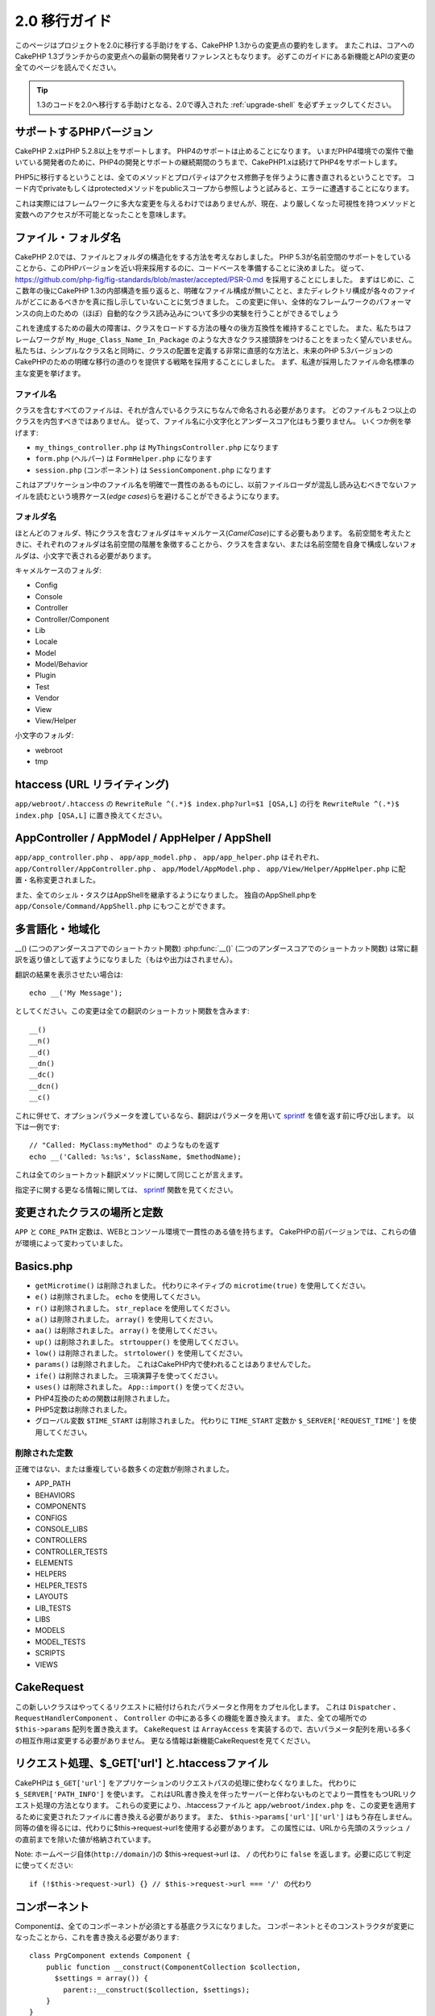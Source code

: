 2.0 移行ガイド
##############

このページはプロジェクトを2.0に移行する手助けをする、CakePHP 1.3からの変更点の要約をします。
またこれは、コアへのCakePHP 1.3ブランチからの変更点への最新の開発者リファレンスともなります。
必ずこのガイドにある新機能とAPIの変更の全てのページを読んでください。

.. tip::

    1.3のコードを2.0へ移行する手助けとなる、2.0で導入された :ref:`upgrade-shell` を必ずチェックしてください。


サポートするPHPバージョン
=========================

CakePHP 2.xはPHP 5.2.8以上をサポートします。
PHP4のサポートは止めることになります。
いまだPHP4環境での案件で働いている開発者のために、PHP4の開発とサポートの継続期間のうちまで、CakePHP1.xは続けてPHP4をサポートします。

PHP5に移行するということは、全てのメソッドとプロパティはアクセス修飾子を伴うように書き直されるということです。
コード内でprivateもしくはprotectedメソッドをpublicスコープから参照しようと試みると、エラーに遭遇することになります。

これは実際にはフレームワークに多大な変更を与えるわけではありませんが、現在、より厳しくなった可視性を持つメソッドと変数へのアクセスが不可能となったことを意味します。

ファイル・フォルダ名
====================

CakePHP 2.0では、ファイルとフォルダの構造化をする方法を考えなおしました。
PHP 5.3が名前空間のサポートをしていることから、このPHPバージョンを近い将来採用するのに、コードベースを準備することに決めました。
従って、 https://github.com/php-fig/fig-standards/blob/master/accepted/PSR-0.md を採用することにしました。
まずはじめに、ここ数年の後にCakePHP 1.3の内部構造を振り返ると、明確なファイル構成が無いことと、またディレクトリ構成が各々のファイルがどこにあるべきかを真に指し示していないことに気づきました。
この変更に伴い、全体的なフレームワークのパフォーマンスの向上のための（ほぼ）自動的なクラス読み込みについて多少の実験を行うことができるでしょう

これを達成するための最大の障害は、クラスをロードする方法の種々の後方互換性を維持することでした。
また、私たちはフレームワークが ``My_Huge_Class_Name_In_Package`` のような大きなクラス接頭辞をつけることをまったく望んでいません。
私たちは、シンプルなクラス名と同時に、クラスの配置を定義する非常に直感的な方法と、未来のPHP 5.3バージョンのCakePHPのための明確な移行の道のりを提供する戦略を採用することにしました。
まず、私達が採用したファイル命名標準の主な変更を挙げます。

ファイル名
----------

クラスを含むすべてのファイルは、それが含んでいるクラスにちなんで命名される必要があります。
どのファイルも２つ以上のクラスを内包すべきではありません。
従って、ファイル名に小文字化とアンダースコア化はもう要りません。
いくつか例を挙げます:

* ``my_things_controller.php`` は ``MyThingsController.php`` になります
* ``form.php`` (ヘルパー) は ``FormHelper.php`` になります
* ``session.php`` (コンポーネント) は ``SessionComponent.php`` になります


これはアプリケーション中のファイル名を明確で一貫性のあるものにし、以前ファイルローダが混乱し読み込むべきでないファイルを読むという境界ケース(*edge cases*)らを避けることができるようになります。

フォルダ名
----------

ほとんどのフォルダ、特にクラスを含むフォルダはキャメルケース(*CamelCase*)にする必要もあります。
名前空間を考えたときに、それぞれのフォルダは名前空間の階層を象徴することから、クラスを含まない、または名前空間を自身で構成しないフォルダは、小文字で表される必要があります。

キャメルケースのフォルダ:

* Config
* Console
* Controller
* Controller/Component
* Lib
* Locale
* Model
* Model/Behavior
* Plugin
* Test
* Vendor
* View
* View/Helper

小文字のフォルダ:

* webroot
* tmp

htaccess (URL リライティング)
=============================

``app/webroot/.htaccess`` の ``RewriteRule ^(.*)$ index.php?url=$1 [QSA,L]`` の行を ``RewriteRule ^(.*)$ index.php [QSA,L]`` に置き換えてください。

AppController / AppModel / AppHelper / AppShell
===============================================

``app/app_controller.php`` 、 ``app/app_model.php`` 、 ``app/app_helper.php`` はそれぞれ、
``app/Controller/AppController.php`` 、 ``app/Model/AppModel.php`` 、 ``app/View/Helper/AppHelper.php`` に配置・名称変更されました。

また、全てのシェル・タスクはAppShellを継承するようになりました。
独自のAppShell.phpを ``app/Console/Command/AppShell.php`` にもつことができます。

多言語化・地域化
================

__() (二つのアンダースコアでのショートカット関数)
:php:func:`__()` (二つのアンダースコアでのショートカット関数) は常に翻訳を返り値として返すようになりました（もはや出力はされません）。

翻訳の結果を表示させたい場合は::

    echo __('My Message');

としてください。この変更は全ての翻訳のショートカット関数を含みます::

    __()
    __n()
    __d()
    __dn()
    __dc()
    __dcn()
    __c()

これに併せて、オプションパラメータを渡しているなら、翻訳はパラメータを用いて `sprintf <https://secure.php.net/manual/ja/function.sprintf.php>`_ を値を返す前に呼び出します。
以下は一例です::

    // "Called: MyClass:myMethod" のようなものを返す
    echo __('Called: %s:%s', $className, $methodName);

これは全てのショートカット翻訳メソッドに関して同じことが言えます。


指定子に関する更なる情報に関しては、 `sprintf <https://secure.php.net/manual/ja/function.sprintf.php>`_ 関数を見てください。


変更されたクラスの場所と定数
============================

``APP`` と ``CORE_PATH`` 定数は、WEBとコンソール環境で一貫性のある値を持ちます。
CakePHPの前バージョンでは、これらの値が環境によって変わっていました。

Basics.php
==========

-  ``getMicrotime()`` は削除されました。
   代わりにネイティブの ``microtime(true)`` を使用してください。
-  ``e()`` は削除されました。
   ``echo`` を使用してください。
-  ``r()`` は削除されました。
   ``str_replace`` を使用してください。
-  ``a()`` は削除されました。
   ``array()`` を使用してください。
-  ``aa()`` は削除されました。
   ``array()`` を使用してください。
-  ``up()`` は削除されました。
   ``strtoupper()`` を使用してください。
-  ``low()`` は削除されました。
   ``strtolower()`` を使用してください。
-  ``params()`` は削除されました。
   これはCakePHP内で使われることはありませんでした。
-  ``ife()`` は削除されました。
   三項演算子を使ってください。
-  ``uses()`` は削除されました。
   ``App::import()`` を使ってください。
-  PHP4互換のための関数は削除されました。
-  PHP5定数は削除されました。
-  グローバル変数 ``$TIME_START`` は削除されました。
   代わりに ``TIME_START`` 定数か ``$_SERVER['REQUEST_TIME']`` を使用してください。

削除された定数
--------------

正確ではない、または重複している数多くの定数が削除されました。

* APP_PATH
* BEHAVIORS
* COMPONENTS
* CONFIGS
* CONSOLE_LIBS
* CONTROLLERS
* CONTROLLER_TESTS
* ELEMENTS
* HELPERS
* HELPER_TESTS
* LAYOUTS
* LIB_TESTS
* LIBS
* MODELS
* MODEL_TESTS
* SCRIPTS
* VIEWS

CakeRequest
===========

この新しいクラスはやってくるリクエストに紐付けられたパラメータと作用をカプセル化します。
これは ``Dispatcher`` 、 ``RequestHandlerComponent`` 、 ``Controller`` の中にある多くの機能を置き換えます。
また、全ての場所での ``$this->params`` 配列を置き換えます。
``CakeRequest`` は ``ArrayAccess`` を実装するので、古いパラメータ配列を用いる多くの相互作用は変更する必要がありません。
更なる情報は新機能CakeRequestを見てください。

リクエスト処理、$_GET['url'] と.htaccessファイル
================================================

CakePHPは ``$_GET['url']`` をアプリケーションのリクエストパスの処理に使わなくなりました。
代わりに ``$_SERVER['PATH_INFO']`` を使います。
これはURL書き換えを伴ったサーバーと伴わないものとでより一貫性をもつURLリクエスト処理の方法となります。
これらの変更により、.htaccessファイルと ``app/webroot/index.php`` を、この変更を適用するために変更されたファイルに書き換える必要があります。
また、 ``$this->params['url']['url']`` はもう存在しません。
同等の値を得るには、代わりに$this->request->urlを使用する必要があります。
この属性には、URLから先頭のスラッシュ ``/`` の直前までを除いた値が格納されています。

Note: ホームページ自体(``http://domain/``)の $this->request->url は、
``/`` の代わりに ``false`` を返します。必要に応じて判定に使ってください::

    if (!$this->request->url) {} // $this->request->url === '/' の代わり

コンポーネント
==============

Componentは、全てのコンポーネントが必須とする基底クラスになりました。
コンポーネントとそのコンストラクタが変更になったことから、これを書き換える必要があります::

    class PrgComponent extends Component {
        public function __construct(ComponentCollection $collection,
          $settings = array()) {
            parent::__construct($collection, $settings);
        }
    }

ヘルパーのように、コンポーネントのオーバライドされたコンストラクタで ``parent::__construct()`` を呼ぶことが重要です。
また、設定(*settings*)は ``initialize()`` コールバックではなく、コンストラクタに渡されるようになりました。
これは上手く設定されたオブジェクトを簡単に取得することができるようになり、基底クラスがプロパティのセットアップを処理することができるようになります。

設定がコンポーネントのコンストラクタに移動したことで、 ``initialize()`` コールバックは2番目の引数に ``$settings`` を受け取らないようになりました。
以下のメソッド特性を使うようにコンポーネントを書き換える必要があります::

    public function initialize(Controller $controller) { }

加えて、initialize()メソッドはコンポーネントが有効な時のみ呼び出されます。
これは通常、コントローラに直接付随したコンポーネントを意味します。

非推奨だったコールバックの削除
------------------------------

Componentで非推奨となったすべてのコールバックはComponentCollectionに移動されませんでした。
コールバックと対話するには代わりに `trigger()` メソッドを使う必要があります。
コールバックを引き起こす必要があるなら、以下のように呼び出すことができます::

    $this->Components->trigger('someCallback', array(&$this));

コンポーネント無効化の変更点
----------------------------

以前は、例えば `$this->Auth->enabled = false;` によってコンポーネントを無効化することができました。
CakePHP 2.0 では、ComponentCollectionのdisableメソッド、 `$this->Components->disable('Auth');` を使用する必要があります。
enabledプロパティを使っても正しく動作しないでしょう。

Aclコンポーネント
-----------------

-  ``AclComponent`` の実装部分は、 ``AclInterface`` の実装が必要となりました。
-  このコンポーネントが使う ``ACL`` の実装部分をランタイムで変更できるように、 ``AclComponent::adapter()`` が追加されました。
-  ``AclComponent::grant()`` は非推奨となりました。
   将来のバージョンでは削除されることになります。
   代わりに ``AclComponent::allow()`` を使用してください。
-  ``AclComponent::revoke()`` は非推奨となりました。
   将来のバージョンでは削除されることになります。
   代わりに ``AclComponent::deny()`` を使用してください。

RequestHandlerコンポーネント
----------------------------

多くのRequestHandlerコンポーネントのメソッドは単に ``CakeRequest`` のメソッドの代用品となりました。
以下のメソッドは非推奨となり、将来のバージョンでは削除されることになります。:

-  ``isSsl()``
-  ``isAjax()``
-  ``isPost()``
-  ``isPut()``
-  ``isFlash()``
-  ``isDelete()``
-  ``getReferer()``
-  ``getClientIp()``
-  ``accepts()`` 、 ``prefers()`` 、 ``requestedWith()`` は全てマッピングされたコンテンツタイプを扱うようになり、MIMEタイプでは動作しないようになりました。
   新しいコンテントタイプを作成するためには、 ``RequestHandler::setContent()`` を使うことができます。
-  ``RequestHandler::setContent()`` は配列を一つの引数として指定することができないようになりました。
   両方の引数を与える必要があります。

Securityコンポーネント
----------------------

Securityコンポーネントは基本認証とダイジェスト認証を処理しないようになりました。
これら二つは、新しいAuthコンポーネントによって処理されます。
以下のメソッドはSecurityコンポーネントから削除されました:

-  requireLogin()
-  generateDigestResponseHash()
-  loginCredentials()
-  loginRequest()
-  parseDigestAuthData()

加えて、以下のプロパティが削除されました:

-  $loginUsers
-  $requireLogin

全ての種類の認証を単一の場所に提供し、それぞれのコンポーネントの役割を能率化するために、これらの機能はAuthコンポーネントに移動しました。

Authコンポーネント
------------------

Authコンポーネントは2.0のために完全に書き直れました。
これは開発者の混乱と頓挫(*frustration*)を減らすようになされました。
加えて、Authコンポーネントはより柔軟で拡張性が高くなりました。
:doc:`/core-libraries/components/authentication` ガイドでより詳しくみることができます。

Emailコンポーネント
-------------------

Emailコンポーネントは非推奨となり、Eメールを送る新しいライブラリクラスが作成されました。
詳細は、 :doc:`/core-utility-libraries/email` のEメールの変更を見てください。

Sessionコンポーネント
---------------------

Sessionコンポーネントは以下のメソッドを失いました。

* activate()
* active()
* __start()

cakeErrorの削除
===============

``cakeError()`` メソッドは削除されました。
``cakeError`` の使用から例外を使うように切り替えることが推奨されています。
``cakeError`` が削除されたのは、それがただの例外のシミュレーションであった為です。
代わりに、CakePHP2.0では実際の例外が使われます。

エラーハンドリング
==================

エラーハンドリングの実装は2.0で劇的に変わりました。
フレームワークの至るところに例外が導入され、エラーハンドリングはよりコントロールできるように、柔軟に書き直されました。
詳しくは、 :doc:`/development/exceptions` と :doc:`/development/errors` のセクションを読むことができます。

ライブラリクラス
================

App
---

``App::build()`` のAPIは ``App::build($paths, $mode).`` に変更されました。
これで既存のパスに前方追加(*prepend*)、後方追加(*append*)、リセットをかけられるようになりました。
$mode引数は次の3つの値を取ることができます: App::APPEND、App::PREPEND、 ``App::RESET`` 。
この関数のデフォルトの振る舞いは同じものが残されています（つまり、既存のリストの前方に新しいパスが追加されます）。

App::path()
~~~~~~~~~~~

* プラグインをサポートするようになりました。
  App::path('Controller', 'Users') はUsersプラグインのコントローラの設置場所を返します。
* コアのパスをマージしないようになりました。
  App::build()で定義されたパスか、アプリケーション（またはプラグインに対応する）デフォルトのパスのみを返します。

App::build()
~~~~~~~~~~~~

* コアのパスとアプリケーションのパスをマージしなくなりました。

App::objects()
~~~~~~~~~~~~~~

* プラグインをサポートするようになりました。
  App::objects('Users.Model') はUsersプラグインのモデルを返します。
* 空の結果や不正な型に対してfalseの代わりにarray()を返すようになりました。
* コアのオブジェクトを返さないようになりました。
  App::objects('core')はarray()を返します。
* 完全なクラス名を返すようになりました。

Appクラスは以下のプロパティを失いました。
これらの値にアクセスするにはApp::path()メソッドを使ってください。

* App::$models
* App::$behaviors
* App::$controllers
* App::$components
* App::$datasources
* App::$libs
* App::$views
* App::$helpers
* App::$plugins
* App::$vendors
* App::$locales
* App::$shells

App::import()
~~~~~~~~~~~~~

* 再帰的にクラスを探索しないようになりました。
  App::build()で定義されたパスを元にした値を厳密に使用します。
* App::import('Component', 'Component')と読み込むことができなくなりました。
  App::uses('Component', 'Controller'); を使ってください。
* App::import('Lib', 'CoreClass') を利用したコアクラスの読み込みは不可能になりました。
* 存在しないファイルの読み込み、正しくない型またはパッケージ名の指定、$nameと$file引数へのnull値の指定は返り値falseの結果となります。
* App::import('Core', 'CoreClass')はもうサポートされません。
  代わりにApp::uses()を使用し、後はクラスの自動読み込みに任せるようにしましょう。
* 外部(*Vendor*)ファイルの読み込みはvendorsフォルダを再帰的に探索しないようになりました。
  また、以前のようにファイルをアンダースコアに変換しないようにもなりました。

App::core()
~~~~~~~~~~~

* 第一引数は必須となり、常に一つのパスを返すようになりました。
* vendorsのパスを得るために使うことはもうできません。
* 新しいスタイルのパッケージ名のみ受け付けます。

App::uses()を用いたクラスの読み込み
~~~~~~~~~~~~~~~~~~~~~~~~~~~~~~~~~~~

クラスの読み込み方が大きく書き直されましたが、手慣れた方法を尊重するためにアプリケーションのコードを変更する必要が稀にあります。
最も大きな変更は新しいメソッドが導入されたことです::

    App::uses('AuthComponent', 'Controller/Component');

私たちは関数名を、クラス名を探索すべき場所を宣言する方法であるPHP 5.3の ``use`` キーワードを模倣するものと定めました。
:php:meth:`App::uses()` の第一引数は読みこもうとするクラスの完全な名前となります。
また、第二引数は、属する場所のパッケージ名（または名前空間）になります。
CakePHP 1.3の :php:meth:`App::import()` との主な違いは、前者が実際にクラスをインポートせず、単にシステムをセットアップだけということです。
従って、クラスが初めて使用される時にその探索がなされます。

:php:meth:`App::import()` から移行し :php:meth:`App::uses()` を使用するいくつかの例を挙げます::

    App::import('Controller', 'Pages');
    // は次のようになる
    App::uses('PagesController', 'Controller');

    App::import('Component', 'Auth');
    // は次のようになる
    App::uses('AuthComponent', 'Controller/Component');

    App::import('View', 'Media');
    // は次のようになる
    App::uses('MediaView', 'View');

    App::import('Core', 'Xml');
    // は次のようになる
    App::uses('Xml', 'Utility');

    App::import('Datasource', 'MongoDb.MongoDbSource');
    // は次のようになる
    App::uses('MongoDbSource', 'MongoDb.Model/Datasource');

以前 ``App::import('Core', $class);`` を用いて読み込んでいたすべてのクラスは、正しいパッケージを参照する ``App::uses()`` を用いて読み込む必要があります。
APIを見て新しいフォルダでクラスを探索するようにしてください。いくつか例を挙げます::

    App::import('Core', 'CakeRoute');
    // は次のようになる
    App::uses('CakeRoute', 'Routing/Route');

    App::import('Core', 'Sanitize');
    // は次のようになる
    App::uses('Sanitize', 'Utility');

    App::import('Core', 'HttpSocket');
    // は次のようになる
    App::uses('HttpSocket', 'Network/Http');

:php:meth:`App::import()` が以前どのように作用していたかとは対照的に、新しいクラスローダはクラスを再帰的に探索しません。
これは常に副作用を及ぼしていたいくつかの稀にしか使われない機能のコストにおいて、開発モードを含めて強烈なパフォーマンスの上昇を導きました。
改めて言うと、クラスローダは正にあなたが探すために伝えたパッケージからのみクラスを取り出すことになります。

App::build() とコアのパス
~~~~~~~~~~~~~~~~~~~~~~~~~

:php:meth:`App::build()` はアプリケーションのパスとコアのパスをマージしなくなりました。

例::

    App::build(array('controllers' => array('/full/path/to/controllers')));
    // は次のようになる
    App::build(array('Controller' => array('/full/path/to/Controller')));

    App::build(array('helpers' => array('/full/path/to/controllers')));
    // は次のようになる
    App::build(array('View/Helper' => array('/full/path/to/View/Helper')));

CakeLog
-------

-  ログのストリームは :php:class:`CakeLogInterface` を実装(*implement*)することが必要になりました。
   設定されたロガークラスがこれをしないと、例外が発生します。

Cache
-----

-  :php:class:`Cache` は静的なクラスになり、getInstance()メソッドをもたないようになりました。
-  CacheEngineは抽象(*abstract*)クラスになりました。
   直接そのクラスを作ることはもうできなくなりました。
-  CacheEngineの実装はCacheEngineを継承する必要があります。
   設定されたクラスがそれをしないと、例外が発生します。
-  FileCacheはキャッシュの設定を変更する際に、パスの設定の末尾にスラッシュを付けることを必要とするようになりました。
-  Cacheは最後に設定されたエンジンの名前を保有しないようになりました。
   これはエンジンを指定する操作をしたいときは、$configパラメータが指定したい設定名と同一でなければいけないということを意味します。

::

    Cache::config('something');
    Cache::write('key', $value);

    // 上記は、以下のようになることでしょう。
    Cache::write('key', $value, 'something');

Router
------

- ``Router::setRequestInfo()`` を用いてnamedパラメータの設定を更新することができなくなりました。
  ``Router::connectNamed()`` を使ってnamedパラメータの扱いを設定するべきです。
- Routerは ``getInstance()`` メソッドをもたないようになりました。
  これは静的なクラスなので、メソッドやプロパティは静的に呼ぶようにしてください。
- ``Router::getNamedExpressions()`` は非推奨になりました。
   代わりに新しいルーターの定数である、``Router::ACTION`` 、 ``Router::YEAR`` 、 ``Router::MONTH`` 、 ``Router::DAY`` 、 ``Router::ID`` 、 ``Router::UUID`` を使用してください。
- ``Router::defaults()`` が削除されました。
  デフォルトのルーティングを無効にするにはアプリケーションのroutes.phpからコアのルートファイルのインクルードを削除してください。
  逆に、デフォルトのルーティングが欲しい場合、routesファイルに ``Cake/Config/routes.php`` へのインクルードを追加する必要があるでしょう。
- Router::parseExtensions()を利用している時、拡張子のパラメータは ``$this->params['url']['ext']`` 以下ではなくなりました。
  代わりに ``$this->request->params['ext']`` で利用可能となります。
- プラグインのルートのデフォルトが変更になりました。
  index以外のアクションにはプラグインショートカットルート(*Plugin short routes*)が標準で組み込まれなくなりました。
  以前は``/users`` や ``/users/add`` はUsersプラグインのUsersControllerにマッピングされていました。
  2.0では、 ``index`` アクションのみがショートカットルートとして与えられます。
  引き続きショートカットを利用したいと思う方は、以下のようにルートを追加できます::

    Router::connect(
      '/users/:action',
      array('controller' => 'users', 'plugin' => 'users')
    );

  ショートカットルートを有効にしたいプラグイン毎にroutesファイルにこれを追加してください。

app/Config/routes.phpファイルは以下の行をファイルの後方に追加するように更新する必要があります::

    require CAKE . 'Config' . DS . 'routes.php';

これはアプリケーションのデフォルトのルートを生成するために必要となります。
このようなルートを望まない、または独自の標準を実装したいなら、独自のルーティングルールを記述したファイルを読み込むようにすることができるでしょう。

Dispatcher
----------

- Dispatcherはcake/libsの中に移動されました。
  ``app/webroot/index.php`` を更新する必要があります。
- ``Dispatcher::dispatch()`` は二つの引数を受け取るようになりました。
  リクエストとレスポンスのオブジェクトです。
  これらは ``CakeRequest`` と ``CakeResponse`` 、またはそのサブクラスのインスタンスである必要があります。
- ``Dispatcher::parseParams()`` は ``CakeRequest`` オブジェクトのみ（訳注：おそらくサブクラスも）受け入れるようになりました。
- ``Dispatcher::baseUrl()`` は削除されました。
- ``Dispatcher::getUrl()`` は削除されました。
- ``Dispatcher::uri()`` は削除されました。
- ``Dispatcher::$here`` は削除されました。

Configure
---------

-  ``Configure::read()`` は「debug」値でなく、代わりにConfigureの全ての値を返すようになりました。
   もしデバッグ値を得たいのなら、 ``Configure::read('debug');`` を使用してください。
-  ``Configure::load()`` はConfigureリーダーを用いてセットアップしなければならなくなりました。
   詳しい情報は、 :ref:`loading-configuration-files` を見てください。
-  ``Configure::store()`` は、与えられたCacheの設定に対して値を書き込むようになりました。
   詳しい情報は、 :ref:`loading-configuration-files` を見てください。

Scaffold
--------

-  Scaffoldの'edit'ビューは'form'に名前を変えるべきです。
   これはScaffoldとBakeのテンプレートに矛盾がないようにするために為されました。

   -  ``views/scaffolds/edit.ctp`` -> ``View/Scaffolds/form.ctp``
   -  ``views/posts/scaffold.edit.ctp`` -> ``View/Posts/scaffold.form.ctp``

Xml
---

-  Xmlクラスは完全に書き直されました。
   もはやこのクラスはデータを整形せず、SimpleXMLElementのラッパーになりました。
   以下のメソッドが使用できます：

   -  ``Xml::build()``:  静的なメソッドで、XML文字列、配列、ファイルまたはURLのパスを渡せます。
      SimpleXMLElementのインスタンスを返すか、エラーの場合は例外が投げられます。
   -  ``Xml::fromArray():`` 静的なメソッドで、配列を元にSimpleXMLElementを返します。
   -  ``Xml::toArray()``: 静的なメソッドで、SimpleXMLElementを元に配列を返します。

Xmlクラスになされた変更における更に詳しい情報は、:php:class:`Xml` ドキュメントを見てください。

Inflector
---------

-  Inflector に ``getInstance()`` はもうありません。
-  ``Inflector::slug()`` は $map 引数をサポートしなくなりました。
   字訳のルールを定義するには ``Inflector::rules()`` を使ってください。

CakeSession
-----------

CakeSessionは完全に静的なクラスとなり、 ``SessionHelper`` と ``SessionComponent`` の両方はこれのラッパーと構文糖です。
モデルや他のコンテキストで簡単に使えるようになりました。
全てのメソッドは静的に呼び出されます。

セッションの設定もまた変更されました。
:doc:`詳しい情報についてはセッションのセクションを見てください。 </development/sessions>`

HttpSocket
----------

- HttpSocketはヘッダーのキーを変更しないようになりました。
  コアの他の場所にならって、HttpSocketはヘッダーに変更を加えないようになりました。
  :rfc:`2616` はヘッダーが大文字小文字を区別すると言及していますし、HttpSocketはリモートホストが送る値を保持します。
- HttpSocketはレスポンスをオブジェクトとして返すようになりました。
  配列の代わりに、HttpSocketはHttpResponseのインスタンスを返します。
  更に詳しい情報は、 :php:class:`HttpSocket` ドキュメントを見てください。
- クッキーは内部でインスタンス毎でなく、ホスト別に保持されます。
  これは、それぞれ違うサーバーに二つのリクエストを送る場合、ドメイン1からのクッキーはドメイン2に送信されないことを意味します。
  これは在り得るセキュリティ問題を回避するためのものです。


ヘルパー
========

コンストラクタの変更
--------------------

ClassRegistryからViewが削除されたことに対応して、Helper::__construct()の特性(*signature*)が変わりました。
以下のものを使うようにサブクラスを更新する必要があります::

    public function __construct(View $View, $settings = array())

コンストラクタをオーバーライドするとき、常に `parent::__construct` を呼ぶ必要もあります。
`Helper::__construct` はビューのインスタンスをのちの参照のために `$this->_View` に格納します。
settingsは親コンストラクタによって扱われることはありません。

HelperCollectionの追加
----------------------

ビューレイヤーに含まれる各々のクラスの責任を精査した結果、Viewが一つのタスクよりかなり多い処理をしていることが明らかになりました。
ヘルパーの生成の責任はViewの中核的なものではなく、これはHelperCollectionに移動しました。
HelperCollectionはヘルパーの読み込みと生成、またヘルパーのコールバックの起動の責任を負います。
デフォルトでは、ViewはコンストラクタでHelperCollectionを生成し、その後の操作でこれを使います。
ビューのHelperCollectionは `$this->Helpers` にあります。

この機能を書き直した動機は、いくつかの問題点からもたらされました。

* ClassRegistryにビューが登録されることは、requestActionやEmailComponentが使用されていた時、レジストリー汚染問題を起こしていました。
* ビューがグローバルシンボルとしてアクセスできることは乱用を招いていました。
* ヘルパーは自己完結していませんでした。
  ヘルパーを生成した後、オブジェクトを機能させるために手動で他のオブジェクトを生成する必要がありました。

HelperCollectionについて、より詳しくは :doc:`/core-libraries/collections` ドキュメントを見てください。

非推奨になったプロパティ
------------------------

以下のヘルパのプロパティは非推奨となります。
将来のリリースで削除される予定のこれらのプロパティに直接アクセスする代わりに、Requestオブジェクトのプロパティまたはヘルパーのメソッドを使ってください。

-  ``Helper::$webroot`` は非推奨になりました。代わりにRequestオブジェクトのwebrootプロパティを使用してください。
-  ``Helper::$base`` は非推奨になりました。代わりにRequestオブジェクトのbaseプロパティを使用してください。
-  ``Helper::$here`` は非推奨になりました。代わりにRequestオブジェクトのhereプロパティを使用してください。
-  ``Helper::$data`` は非推奨になりました。代わりにRequestオブジェクトのdataプロパティを使用してください。
-  ``Helper::$params`` は非推奨になりました。代わりに ``$this->request`` を使用してください。

XmlHelper、AjaxHelper、JavascriptHelperの削除
---------------------------------------------

AjaxHelperとJavascriptHelperは1.3バージョンから非推奨となったため削除されました。
XmlHelperは、 :php:class:`Xml` の改善により、時代遅れで冗長になったことから削除されました。
以前のXmlHelperの使用方法を書きなおすためには ``Xml`` クラスを使う必要があります。

AjaxHelperとJavascriptHelperは、JsHelperとHtmlHelperに置き換えられました。

JsHelper
--------

-  ``JsBaseEngineHelper`` は抽象クラスとなりました。
   以前はエラーを吐いていたメソッド全てを実装する必要があるでしょう。

PaginatorHelper
---------------

-  ``PaginatorHelper::sort()`` はtitleとkey引数の順序を逆に取るようになりました。
   $keyは常に最初の引数になります。
   これは2番目のものを追加するときに引数を交換(*swap*)する必要を無くすためです。
-  PaginatorHelperは内部で使われるページングのパラメーターに数多くの変更があります。
   defaultキーは削除されました。
-  PaginatorHelperはクエリ文字列のページングパラメーターを用いてのリンクの生成をサポートするようになりました。

全体的にページネーションに対していくつか改善があります。
その詳しい情報については、新しいページネーションの機能のページを見てください。

FormHelper
----------

$selectedパラメータの削除
~~~~~~~~~~~~~~~~~~~~~~~~~

``$selected`` パラメータは ``FormHelper`` のいくつかのメソッドから削除されました。
全てのメソッドは ``$attributes['value']`` キーをサポートするようになり、 ``$selected`` の代わりに使われるでしょう。
この変更は ``FormHelper`` のメソッドを簡略化し、数多くの引数を減らし、 ``$selected`` が作り出す重複を無くすものです。
影響のあるメソッドは以下のとおりです:

-  FormHelper::select()
-  FormHelper::dateTime()
-  FormHelper::year()
-  FormHelper::month()
-  FormHelper::day()
-  FormHelper::hour()
-  FormHelper::minute()
-  FormHelper::meridian()

フォームのデフォルトURLが現在のアクションに
~~~~~~~~~~~~~~~~~~~~~~~~~~~~~~~~~~~~~~~~~~~

全てのフォームのデフォルトのURLは、passed、named、そしてクエリ文字列パラメータを含む現在のURLになりました。
``$this->Form->create()`` の第二引数に ``$options['url']`` を与えることによって、このデフォルトを上書きすることができます。

FormHelper::hidden()
~~~~~~~~~~~~~~~~~~~~

隠し(*hidden*)フィールドはclass属性を削除しないようになりました。
これは隠しフィールドにバリデーションエラーがある場合は、 ``error-field`` クラス名が付与されることを意味します。

CacheHelper
-----------

CacheHelperはViewから完全に分離され、ヘルパーのコールバックを用いてキャッシュを生成するようになりました。
``afterRender`` と ``afterLayout`` コールバックでコンテンツを更新する他のヘルパーの後にCacheHelperを配置しなければならないことを覚えておいてください。
これを忘れると、いくつかの変更がキャッシュされたコンテンツに含まれないことになるでしょう。

また、CacheHelperはキャッシュしない範囲を指定するために ``<cake:nocache>`` を使わなくなりました。
代わりに特別なHTML・XMLコメントである、 ``<!--nocache-->`` と ``<!--/nocache-->`` を使ってください。
これでCacheHelperが正しいマークアップの生成と、以前と同じ機能を発揮できます。
詳しくは、CacheHelperとViewの変更を見てください。

より柔軟なヘルパーの属性(*Attribute*)フォーマット
-------------------------------------------------

Helperクラスは更に3つのprotectedな属性を持つようになりました:

* ``Helper::_minimizedAttributes``: 最小化される属性の配列(例: ``array('checked', 'selected', ...)``);
* ``Helper::_attributeFormat``: 属性の生成方法(例: ``%s="%s"``);
* ``Helper::_minimizedAttributeFormat``: 最小化される属性の生成方法:(例 ``%s="%s"``)

デフォルトではCakePHP 1.3での値の使われ方と変わっていません。
しかし、 ``<input type="checkbox" checked />`` のようなHTMLの真偽値属性を扱うことができるようになりました。
これをするには、AppHelperの ``$_minimizedAttributeFormat`` を ``%s`` に変えるだけです。

Html・Formヘルパー、またその他でこれを使うには、次のように書けます::

    $this->Form->checkbox('field', array('checked' => true, 'value' => 'some_value'));

他の便宜的方法は最小化される属性をキーではなくアイテムとして渡すことです。
例を挙げます::

    $this->Form->checkbox('field', array('checked', 'value' => 'some_value'));

``checked`` が数値添字であることに注意してください。

コントローラ
============

- コントローラのコンストラクタは二つの引数を受け取るようになりました。
  CakeRequestと、CakeResponseオブジェクトです。
  これらのオブジェクトは非推奨となったいくつかのプロパティを配置するために使われ、コントローラ内部に$requestと$responseとして設置されるでしょう。
- ``Controller::$webroot`` は非推奨になりました。代わりにRequestオブジェクトのwebrootプロパティを使用してください。
- ``Controller::$base`` は非推奨になりました。代わりにRequestオブジェクトのbaseプロパティを使用してください。
- ``Controller::$here`` は非推奨になりました。代わりにRequestオブジェクトのhereプロパティを使用してください。
- ``Controller::$data`` は非推奨になりました。代わりにRequestオブジェクトのdataプロパティを使用してください。
- ``Controller::$params`` は非推奨になりました。代わりに ``$this->request`` を使用してください。
- ``Controller::$Component`` は ``Controller::$Components`` に移動しました。
  より詳しい情報は :doc:`/core-libraries/collections` ドキュメントを見てください。
- ``Controller::$view`` は ``Controller::$viewClass`` に名前が変わりました。
  ``Controller::$view`` は今はどのビューファイルを描画するかを変更するのに使われます。
- ``Controller::render()`` はCakeResponseオブジェクトを返すようになりました。

コントローラの非推奨となったプロパティは ``__get()`` メソッドを通してアクセス可能となります。
このメソッドは将来のバージョンで削除されますので、アプリケーションを改訂することをお勧めします。

コントローラはページ付けに対してmaxLimitを定義するようになりました。
この最大値は100にセットされますが、$paginateオプションで上書き可能です。


Pagination
----------

ページネーションは古くからControllerの一つのメソッドでありました。
しかし、これは多くの問題を生み出していました。
ページネーションを継承して書き換えたり、修正したりすることは難しいことでした。
2.0ではページネーションはコンポーネントに展開されました。
:php:meth:`Controller::paginate()` はまだ存在しており、 :php:class:`PaginatorComponent` を読み込んで使う便宜メソッドとして提供されます。

2.0のページ付けで提供される新しい機能についてより詳しい情報は、 :doc:`/core-libraries/components/pagination` ドキュメントを見てください。

ビュー
======

ViewはClassRegistryに登録されなくなりました
-------------------------------------------

ビューがClassRegistryに登録されることは乱用を招き、事実上グローバルシンボルを作り出していました。
2.0では各ヘルパーは現在の `View` インスタンスをコンストラクタで受け取ります。
これはヘルパーにグローバルシンボルを作り出すことなく、以前の様式と同様にビューにアクセスさせることができます。
どのヘルパーでも `$this->_View` でビューのインスタンスにアクセスできます。

Deprecated properties
---------------------

-  ``View::$webroot`` は非推奨になりました。代わりにRequestオブジェクトのwebrootプロパティを使用してください。
-  ``View::$base`` は非推奨になりました。代わりにRequestオブジェクトのbaseプロパティを使用してください。
-  ``View::$here`` は非推奨になりました。代わりにRequestオブジェクトのhereプロパティを使用してください。
-  ``View::$data`` は非推奨になりました。代わりにRequestオブジェクトのdataプロパティを使用してください。
-  ``View::$params`` は非推奨になりました。代わりに ``$this->request`` を使用してください。
-  ``View::$loaded`` は削除されました。 ``HelperCollection`` を使って読み込み済みのヘルパーにアクセスしてください。
- ``View::$model`` は削除されました。この振る舞いは今は :php:class:`Helper` にあります。
- ``View::$modelId`` は削除されました。この振る舞いは今は :php:class:`Helper` にあります。
- ``View::$association`` は削除されました。この振る舞いは今は :php:class:`Helper` にあります。
- ``View::$fieldSuffix`` は削除されました。この振る舞いは今は :php:class:`Helper` にあります。
- ``View::entity()`` は削除されました。この振る舞いは今は :php:class:`Helper` にあります。
-  ``View::_loadHelpers()`` は削除され、代わりに ``View::loadHelpers()`` が使われるようになりました。
-  ``View::element()`` のキャッシュ方法は変更されました。下方に詳しい情報がありますので参照してください。
-  ビューのコールバックは方々に移されました。下方に詳しい情報がありますので参照してください。
-  ``View::element()`` のAPIが変更されました。詳しい情報はここを読んでください。

ビューの非推奨となったプロパティは ``__get()`` メソッドを通してアクセス可能となります。
このメソッドは将来のバージョンで削除されますので、アプリケーションを改訂することをお勧めします。

削除されたメソッド
------------------

* ``View::_triggerHelpers()`` は削除されました。代わりに ``$this->Helpers->trigger()`` を使ってください。
* ``View::_loadHelpers()`` は削除されました。代わりに ``$this->loadHelpers()`` を使ってください。
  ヘルパーは、自身のもつヘルパーを遅延読み込み(*lazy load*)するようになりました。

追加されたメソッド
------------------

* ``View::loadHelper($name, $settings = array());`` が追加され、これは単一のヘルパーを読み込みます。
* ``View::loadHelpers()`` が追加され、これは ``View::$helpers`` で示されたヘルパー全てを読み込みます。

View->Helpers
-------------

デフォルトではViewオブジェクトは :php:class:`HelperCollection` を `$this->Helpers`` に保持します。

テーマ
------

コントローラでテーマを使うには、 ``public $view = 'Theme';`` と指定しないようになりました。
代わりに ``public $viewClass = 'Theme';`` としてください。

コールバックの位置の変更
------------------------

以前はbeforeLayoutはscripts_for_layoutとcontent_for_layoutが準備された後に起動されていました。
2.0では、全ての特殊な変数が準備される前にbeforeLayoutが起動するようになり、レイアウトにそれらの変数が渡される前に操作することが可能になります。
beforeRenderもまた同様で、ビューでの変数全てが操作される前に起動するようになりました。
これらの変更に加え、ヘルパーのコールバックはレンダリングするファイル名を常に受け取るようになりました。
これはヘルパーが ``$this->_View`` を通してビューに、 ``$this->_View->output`` を通してその時点でのビューのコンテンツにアクセスできることと併せて、以前より強い制御ができるようになります。

ヘルパーのコールバックの特性の変更
----------------------------------

ヘルパーのコールバックは常に一つの引数、beforeRenderとafterRenderにはレンダリングされるビューファイルが、beforeLayoutとafterLayoutにはレンダリングされるレイアウトファイルが与えられるようになりました。
ヘルパーの関数特性は以下のようにする必要があります::

    public function beforeRender($viewFile) {

    }

    public function afterRender($viewFile) {

    }

    public function beforeLayout($layoutFile) {

    }

    public function afterLayout($layoutFile) {

    }


エレメントのキャッシュと、ビューのコールバックは2.0でより強い柔軟性と整合性を提供するために変更されました。
:doc:`これらの変更について詳しく見る </views>`

Cacheヘルパーの分離
-------------------

前バージョンでは :php:class:`CacheHelper` と :php:class:`View` の間に強固な密結合がありました。
2.0ではこの密結合は取り除かれ、CacheHelperはフルページキャッシュを生成するために他のヘルパーと同じくコールバックだけを使うようになりました。


Cacheヘルパーの ``<cake:nocache>`` タグの変更
---------------------------------------------

前バージョンでは、CacheHelperは特別な ``<cake:nocache>`` タグをフルページキャッシュの一部とすべできはない出力の目印として使っていました。
このタグはXMLスキーマの要素ではなく、HTMLまたはXMLドキュメントで有効となり得ませんでした。
2.0では、このタグはHTML・XMLのコメントに置き換えられました::

    <cake:nocache> が <!--nocache-->
    </cake:nocache> が <!--/nocache-->

また、更新時に必ずビューキャッシュのファイルを削除するように、フルページビューキャッシュのための内部コード変更されました。

MediaViewの変更
---------------

:php:func:`MediaView::render()` は定義されていないファイルタイプを、falseを返す代わりにダウンロードを強制するようになりました。
別名でのダウンロードのためのファイル名を提供したいなら、この関数に渡す配列パラメーターに「name」キーを使って拡張子を含む完全な名前を指定します。


SimpleTestの替わりにPHPUnit
===========================

全てのコアのテストケースとテストの基盤はPHPUnit 3.7を使うように方向性を変えました。
もちろん関連するファイル郡を置き換えることによってアプリケーションでSimpleTestを使い続けることもできます。
SimpleTestをずっとサポートすることはもうないでしょう。
そして、PHPUnitに移行することもまた推奨されます。
テストを移行する方法についての更なる情報は、 PHPUnitへ移行するヒントを見てください。

グループテストの廃止
--------------------

PHPUnitはグループテストと単一のテストケースを、テスト実行の中で区別しません。
このため、グループテストのオプションと、古い形式のグループテストは削除されました。
GroupTestを ``PHPUnit_Framework_Testsuite`` のサブクラスに移行することをお勧めします。
CakePHPのテストスイートの中にこのサンプルとなるものがいくつか見つけられるでしょう。
また、 ``TestManager`` のメソッドに依存していたグループテストも削除されました。

テストスイートのシェル
----------------------

テストスイートのシェルはその呼び出しがシンプルに、また拡張がされました。
今や、 ``case`` と ``group`` を識別する必要はなくなりました。
全てのテストはテストケースであると家庭されます。
以前は、 ``cake testsuite app case models/post`` としていたでしょうが、 ``cake testsuite app Model/Post`` とすることができるようになりました。


テストスイートのシェルはPHPUnitのコマンドラインツールを使うように書き直されました。
PHPUnitによって全てのコマンドラインオプションがサポートされています。
全ての可能な修飾子のリストが ``cake testsuite help`` で参照できます。

モデル
======

関連モデルは遅延読み込みが為されるようになりました。
存在しないモデルのプロパティに値を割り当てようとすると、エラーを投げるような事態を垣間見ることが出来るでしょう::

    $Post->inexistentProperty[] = 'value';

上記は「注意：オーバーロードされた（訳注：PHPのオーバーロードのこと）プロパティの$inexistentPropertyへの間接的な変更は効果がありません。」(*Notice: Indirect modification of overloaded property $inexistentProperty has no effect*)というエラーを投げることでしょう。
以下のように、プロパティに初期値を与えることによってこの問題を解決できます::

    $Post->nonexistentProperty = array();
    $Post->nonexistentProperty[] = 'value';

また、以下のようにモデルのクラスにプロパティを定義するだけでも解決できます::

    class Post {
        public $nonexistentProperty = array();
    }

これらのどちらかのアプローチでnoticeエラーを回避できることでしょう。

Cake 1.2での ``find()`` の文法はサポートされなくなりました。
findはCake 1.3の ``$model->find('type', array(PARAMS))`` のような文法を使うべできす。

- ``Model::$_findMethods`` は ``Model::$findMethods`` になりました。
  このプロパティはpublicとなり、ビヘイビアによって更新することができるようになりました。



データベースオブジェクト
------------------------

Cake 2.0はデータベースオブジェクトに後方互換性への大きな影響の無い変更を加えました。
最大のものはデータベースの接続処理にPDOを採用したことです。
PHP5のありきたりなインストールを利用しているなら、既に必要な拡張はインストールされているでしょう。
しかし、使いたいと思う各ドライバのための個々の拡張を活性化する必要があるかもしれません。

全てのDBOに渡ってPDOを利用することは、各々のDBOに関してコードを均一にすることができ、全てのドライバでより信頼できる、予測可能な振る舞いを提供することができます。
また、データベースに関するコードのより移植可能で正確なテストを書くことも可能になりました。

まずはじめに「 *affected rows* 」 と 「 *total rows* 」の統計が無いことに気づくかもしれません。
これはよりパフォーマンスを上げるために、またPDOの遅延設計のために報告されないもので、この問題を克服する方法はありますが、非常に各データベースに特有のことです。
これらの統計はどこかに行ってしまった、というわけではないですが、いくつかのドライバでは失われるか正確でない可能性があります。

PDOを採用した後に追加された素晴らしい機能のうちの一つは、利用可能ならばネイティブなドライバを使ったクエリのプレースホルダを用いたプリペアードステートメント(*prepared statements*)を使えるようになったことです。

変更のリスト
~~~~~~~~~~~~

* DboMysqliが削除されました。
  DboMysqlのみをサポートします。
* DboSource::executeのAPIが変更されました。
  二番目の引数としてクエリの値の配列をとるようになりました::

    public function execute($sql, $params = array(), $options = array())

  上記が以下のようになりました::

    public function execute($sql, $options = array(), $params = array())

  第三引数はログのオプションを受け取ることを意味し、現在は「log」オプションのみ理解します。

* DboSource::value() は第三引数を失い、これはどのような場合も使われることはありませんでした。
* DboSource::fetchAll() は第二引数に配列を受け取ることができるようになり、クエリに結び付けられる値を渡します。
  第三引数は削除されました。例::

    $db->fetchAll(
      'SELECT
        * from users
      WHERE
        username = ?
      AND
        password = ?',
      array('jhon', '12345')
    );
    $db->fetchAll(
      'SELECT
        * from users
      WHERE
          username = :username
      AND
        password = :password',
      array('username' => 'jhon', 'password' => '12345')
    );

PDOドライバは自動的にこれらの値をエスケープします。

* データベースの統計は関連するDBOの「fullDebug」プロパティがtrueにセットされている時のみ収集されるようになりました。
* 新しいメソッドDboSource::getConnection()は直接ドライバと対話する必要がある場合のためにPDOオブジェクトを返します。
* 真偽値の扱いがよりクロスデータベース(*cross-database*)指向にするため、多少変更が成されました。
  テストケースを変更する必要があるかもしれません。
* PostgreSQLのサポートは莫大に向上し、正しいスキーマの生成、テーブルのtruncateができるようになり、これを使ったテストを書くのがより簡単になりました。
* DboSource::insertMulti() はSQL文字列を受け取らないようになりました。
  一度に全てを挿入するためのフィールドの配列とネストされた値の配列を単に渡してください。
* TranslateBehavior はモデルのvirtualFieldsを使うように書きなおされました。
  これで実装がより移植可能になりました。
* 全てのMysqlに関するもののテストケースは関連するドライバのテストケースに移されました。
  これによりDboSourceTestのファイルを多少薄くできました。
* トランザクションのネストのサポート。
  何重かにトランザクションを開始することができるようになりました。
  commitメソッドが同じ回数だけ呼び出された時のみコミットがなされます。
* SQLiteサポートが素晴らしく向上しました。
  cake 1.3との主な違いはSQLite 3.xのみをサポートするということです。
  これは開発中のアプリケーションで素晴らしい代替物となり、テストケースの実行が素早くなります。
* 真偽値カラムの値はPHPネイティブの真偽値型に自動的にキャストされます。
  従って、もし返り値を文字列や数値として期待しているなら、テストケースやコードを必ず書きなおしてください:
  例えば以前に「published」カラムを使っていなら、mysqlを使っていればfindから返ってくるの全ての値は以前数値でしたが、今は厳密に真偽値となりました。

ビヘイビア
==========

BehaviorCollection
------------------

-  ``BehaviorCollection`` はmappedMethodsを ``strtolower()`` しないようになりました。
   ビヘイビアのmappedMethodsは大文字小文字を区別するようになりました。

AclBehaviorとTreeBehavior
-------------------------

- 設定として文字列をサポートしなくなりました。例::

    public $actsAs = array(
        'Acl' => 'Controlled',
        'Tree' => 'nested'
    );

  こうなりました::

    public $actsAs = array(
        'Acl' => array('type' => 'Controlled'),
        'Tree' => array('type' => 'nested')
    );

プラグイン
==========

プラグインはコンポーネント、ヘルパー、モデルに、マジックとして自身のプラグイン接頭辞を付け加えなくなりました。
明示的に使いたいものを指定しなければなりません。以前は::

    public $components = array('Session', 'Comments');

とすると、アプリケーション・コアのコンポーネントをチェックする前にコントローラのプラグインを調べていたでしょう。
これはアプリケーション・コアのコンポーネントのみを見るようになりました。
プラグインからオブジェクトを使いたい場合は、プラグインの名前を指定しなければなりません::

    public $components = array('Session', 'Comment.Comments');

これは、マジックの失敗によって起こされていた問題をデバッグすることの煩雑さを減らすために為されました。
また、オブジェクトの参照が単一の信頼できる方法になったことで、アプリケーションでの矛盾をなくします。

プラグインのAppコントローラとモデル
-----------------------------------

プラグインのAppControllerとAppModelはプラグインフォルダに直接配置されないようになりました。
これらは以下のようにプラグインのControllerとModelフォルダに配置されます::

    /app
        /Plugin
            /Comment
                /Controller
                    CommentAppController.php
                /Model
                    CommentAppModel.php

コンソール
==========

コンソールのフレームワークの大部分は以下の問題の多くを処理するために、2.0で再建されました:

-  強固な密結合
-  シェルでヘルプ文字列を作るのが難しかった
-  シェルのパラメータを検証するのは面倒だった
-  プラグインのタスクは到達不可能だった（訳注：プラグインから別のプラグインのタスクは呼び出せなかった
-  オブジェクトの責任が大きすぎた

後方非互換なShellのAPIの変更
----------------------------

-  ``Shell`` は ``AppModel`` のインスタンスを保持しないようになりました。
   この ``AppModel`` のインスタンスは正しく組み立てられておらず、問題に満ちていました。
-  ``Shell::_loadDbConfig()`` は削除されました。
   これは一般的にShellに置くのにふさわしいものではありませんでした。
   もしユーザにDB設定を作成するかどうかをユーザに問う必要があるなら、 ``DbConfigTask`` を使うことが出来ます。
-  Shellは標準入力、標準出力、標準エラー出力にアクセスするために ``$this->Dispatcher`` を使わないようになりました。
   今はそれらを扱うために ``ConsoleOutput`` と ``ConsoleInput`` オブジェクトをもつようになりました。
-  シェルはタスクを遅延読み込みし、タスクを実行時読み込みする時にヘルパー、コンポーネント、ビヘイビアで使われるものと似たインターフェイスを、 ``TaskCollection`` を使って提供します。
-  ``Shell::$shell`` は削除されました。
-  ``Shell::_checkArgs()`` は削除されました。
   ``ConsoleOptionParser`` に設定をしてください。
-  シェルは ``ShellDispatcher`` に直接アクセスしないようになりました。
   代わりに ``ConsoleInput`` と ``ConsoleOutput`` オブジェクトを使用しなくてはなりません。
   他のシェルを立ち上げる必要があるなら、「Invoking other shells from your shell」セクションを見てください。

後方非互換なShellDispathserのAPIの変更
--------------------------------------

-  ``ShellDispatcher`` は標準出力、標準入力、標準エラー出力のファイルハンドルを持たないようになりました。
-  ``ShellDispatcher::$shell`` は削除されました。
-  ``ShellDispatcher::$shellClass`` は削除されました。
-  ``ShellDispatcher::$shellName`` は削除されました。
-  ``ShellDispatcher::$shellCommand`` は削除されました。
-  ``ShellDispatcher::$shellPaths`` は削除されました。代わりに ``App::path('shells');`` を使ってください。
-  ``ShellDispatcher`` は「help」を特殊な状態をもつマジックメソッドとして使わないようになりました。
   代わりに ``--help/-h`` オプション、またオプションパーサーを使ってください。

後方非互換なShellの変更
-----------------------

-  BakeのControllerTaskは ``public`` と ``admin`` を引数として取らなくなりました。
   これらはオプションになり、 ``--admin`` や ``--public`` のように指定されます。

あなたが使うシェルが何らかのパラメータが変更されたならば、そのシェルのヘルプを使用することをお勧めします。
また、利用可能となった新しいAPIの詳しい機能について、コンソールの新機能を見ることもお勧めします。


デバッグ
========

``debug()`` 関数はデフォルトでHTMLセーフな文字列で出力をするようになりました。
コンソールで使用される場合はこれは無効になります。
デバッグのために、 ``debug()`` の ``$showHtml`` オプションにfalseを指定して、HTMLセーフな出力を無効にすることもできます。

ConnectionManager
=================

``ConnectionManager::enumConnectionObjects()`` はファイル名、クラス名、プラグインの配列の代わりに作成されたコネクション各々の現在の設定を返します。
これは真に有用なものではありませんでした。

データベースのコネクションを定義する際、以前設定を定義してた方法にいくつかの変更を加える必要があります。
基本的にデータベース設定クラスでは、より良い一貫性を保つために、「driver」クラスはもう受け付けません。
また、データソースがパッケージに移動したため、探索するためのパッケージを渡す必要があります。
例を挙げます::

    public $default = array(
        'datasource' => 'Database/Mysql',
        'persistent' => false,
        'host' => 'localhost',
        'login' => 'root',
        'password' => 'root',
        'database' => 'cake',
    );
